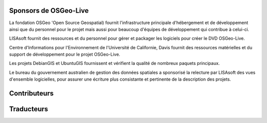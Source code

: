 Sponsors de OSGeo-Live
================================================================================

.. image:: ../images/logos/OSGeo_compass_with_text_square.png
  :alt: OSGeo
  :target: http://www.osgeo.org

La fondation OSGeo 'Open Source Geospatial) fournit l'infrastructure principale
d'hébergement et de développement ainsi que du personnel pour le projet mais aussi
pour beaucoup d'équipes de développement qui contribue à celui-ci.

.. image:: ../images/logos/lisasoftlogo.jpg
  :alt: LISAsoft
  :target: http://lisasoft.com

LISAsoft fournit des ressources et du personnel pour gérer et packager les
logiciels pour créer le DVD OSGeo-Live.

.. image:: ../images/logos/ucd_ice_logo.png
  :alt: Centre d'Informations pour l'Environnement de l'Université de Californie, Davis
  :target: http://ice.ucdavis.edu

Centre d'Informations pour l'Environnement de l'Université de Californie,
Davis fournit des ressources matérielles et du support de développement pour le projet
OSGeo-Live.

.. image:: ../images/logos/debiangis_mollweide.png
  :scale: 60 %
  :alt: Les projets DebianGIS et UbuntuGIS
  :target: http://wiki.debian.org/DebianGis

Les projets DebianGIS et UbuntuGIS fournissent et vérifient la qualité de nombreux 
paquets principaux.

.. image:: ../images/logos/OSDM_stacked.png
  :alt: Le bureau du gouvernement australien de gestion des données spatiales
  :target: http://www.osdm.gov.au

Le bureau du gouvernement australien de gestion des données spatiales a sponsorisé
la relecture par LISAsoft des vues d'ensemble logicielles, pour assurer une écriture
plus consistante et pertinente de la description des projets.

.. include :: sponsors_osgeo.rst

Contributeurs
================================================================================
.. include :: ../contributors.rst

Traducteurs
================================================================================
.. include :: ../translators.rst


